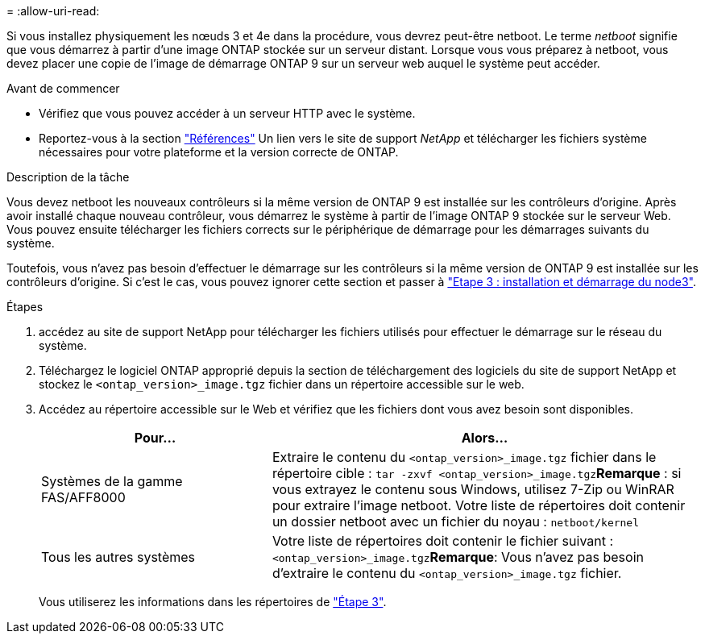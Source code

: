 = 
:allow-uri-read: 


Si vous installez physiquement les nœuds 3 et 4e dans la procédure, vous devrez peut-être netboot. Le terme _netboot_ signifie que vous démarrez à partir d'une image ONTAP stockée sur un serveur distant. Lorsque vous vous préparez à netboot, vous devez placer une copie de l'image de démarrage ONTAP 9 sur un serveur web auquel le système peut accéder.

.Avant de commencer
* Vérifiez que vous pouvez accéder à un serveur HTTP avec le système.
* Reportez-vous à la section link:other_references.html["Références"] Un lien vers le site de support _NetApp_ et télécharger les fichiers système nécessaires pour votre plateforme et la version correcte de ONTAP.


.Description de la tâche
Vous devez netboot les nouveaux contrôleurs si la même version de ONTAP 9 est installée sur les contrôleurs d'origine. Après avoir installé chaque nouveau contrôleur, vous démarrez le système à partir de l'image ONTAP 9 stockée sur le serveur Web. Vous pouvez ensuite télécharger les fichiers corrects sur le périphérique de démarrage pour les démarrages suivants du système.

Toutefois, vous n'avez pas besoin d'effectuer le démarrage sur les contrôleurs si la même version de ONTAP 9 est installée sur les contrôleurs d'origine. Si c'est le cas, vous pouvez ignorer cette section et passer à link:stage_3_install_boot_node3.html["Etape 3 : installation et démarrage du node3"].

.Étapes
. [[man_netboot_Step1]]accédez au site de support NetApp pour télécharger les fichiers utilisés pour effectuer le démarrage sur le réseau du système.
. Téléchargez le logiciel ONTAP approprié depuis la section de téléchargement des logiciels du site de support NetApp et stockez le `<ontap_version>_image.tgz` fichier dans un répertoire accessible sur le web.
. Accédez au répertoire accessible sur le Web et vérifiez que les fichiers dont vous avez besoin sont disponibles.
+
[cols="35,65"]
|===
| Pour... | Alors... 


| Systèmes de la gamme FAS/AFF8000 | Extraire le contenu du `<ontap_version>_image.tgz` fichier dans le répertoire cible :
`tar -zxvf <ontap_version>_image.tgz`*Remarque* : si vous extrayez le contenu sous Windows, utilisez 7-Zip ou WinRAR pour extraire l'image netboot. Votre liste de répertoires doit contenir un dossier netboot avec un fichier du noyau :
`netboot/kernel` 


| Tous les autres systèmes | Votre liste de répertoires doit contenir le fichier suivant : `<ontap_version>_image.tgz`*Remarque*: Vous n'avez pas besoin d'extraire le contenu du `<ontap_version>_image.tgz` fichier. 
|===
+
Vous utiliserez les informations dans les répertoires de link:stage_3_install_boot_node3.html["Étape 3"].


